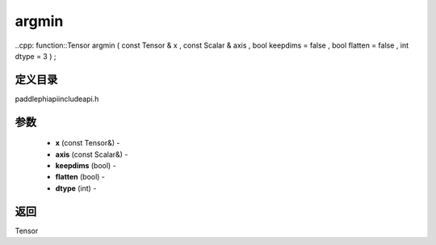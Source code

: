 .. _cn_api_paddle_experimental_argmin:

argmin
-------------------------------

..cpp: function::Tensor argmin ( const Tensor & x , const Scalar & axis , bool keepdims = false , bool flatten = false , int dtype = 3 ) ;

定义目录
:::::::::::::::::::::
paddle\phi\api\include\api.h

参数
:::::::::::::::::::::
	- **x** (const Tensor&) - 
	- **axis** (const Scalar&) - 
	- **keepdims** (bool) - 
	- **flatten** (bool) - 
	- **dtype** (int) - 

返回
:::::::::::::::::::::
Tensor
